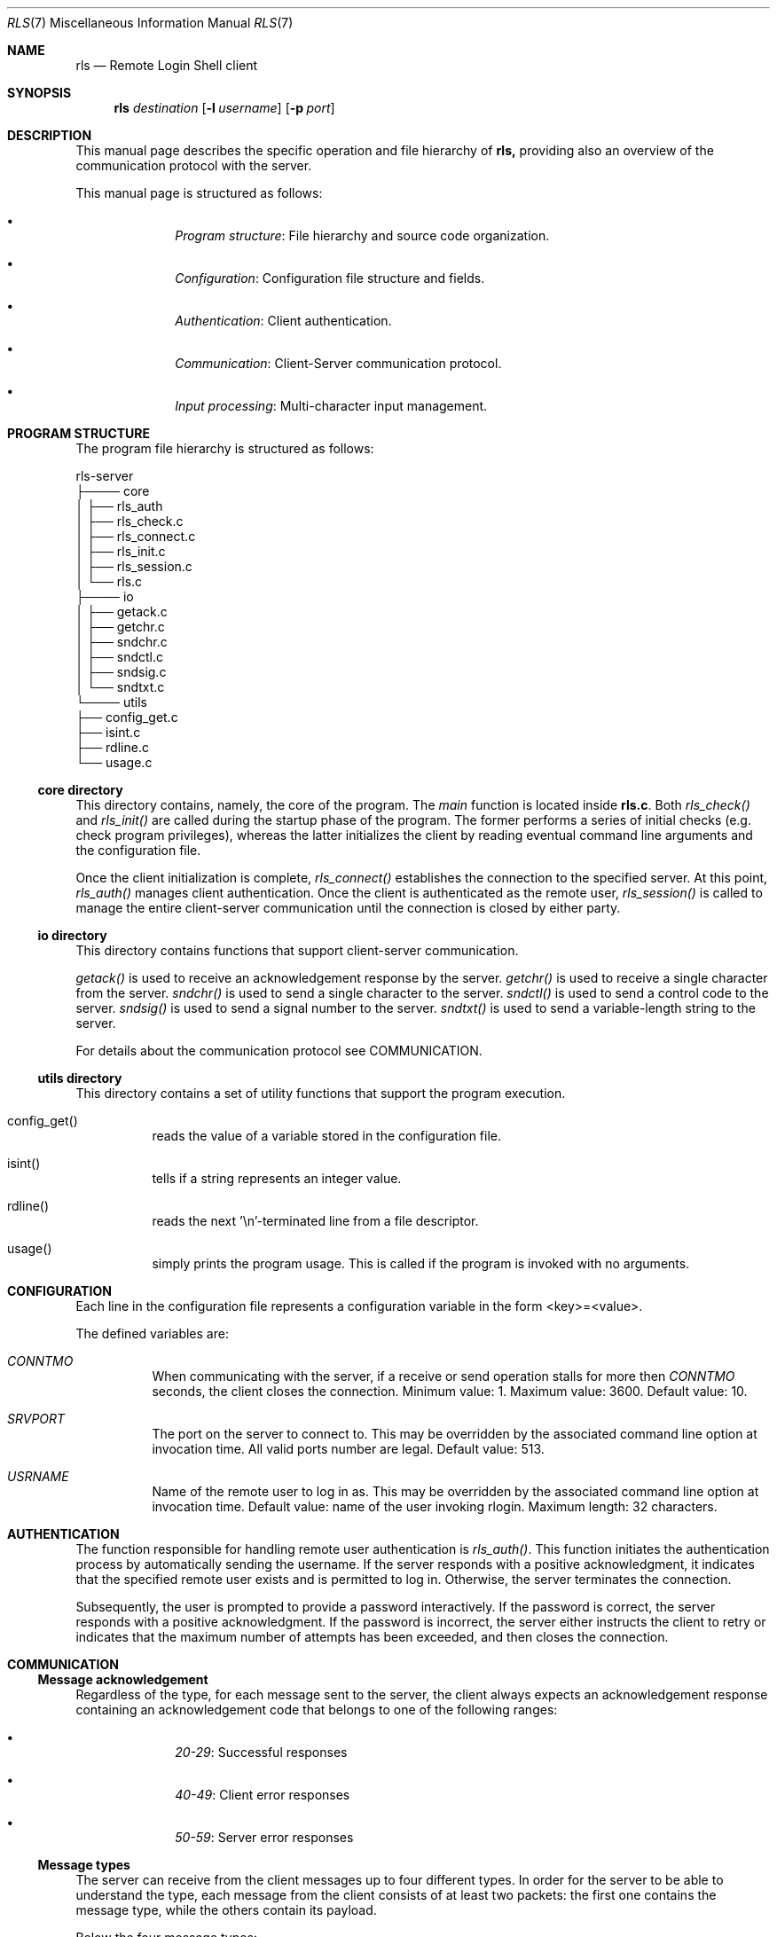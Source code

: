 .Dd $Mdocdate: June 10 2024 $
.Dt RLS 7
.Os

.Sh NAME
.Nm rls
.Nd Remote Login Shell client

.Sh SYNOPSIS
.Nm
.Ar destination
.Op Fl l Ar username
.Op Fl p Ar port

.Sh DESCRIPTION
This manual page describes the specific operation and file
hierarchy of
.Nm rls,
providing also an overview of the communication protocol with the server.
.Pp
This manual page is structured as follows:
.Pp
.Bl -bullet -offset indent -compact

.It
.Em Program structure :
File hierarchy and source code organization.

.It
.Em Configuration :
Configuration file structure and fields.

.It
.Em Authentication :
Client authentication.

.It
.Em Communication :
Client-Server communication protocol.

.It
.Em Input processing :
Multi-character input management.

.El

.Sh PROGRAM STRUCTURE
The program file hierarchy is structured as follows:
.Pp

.nf
rls-server  
   ├──── core  
   │      ├── rls_auth
   │      ├── rls_check.c  
   │      ├── rls_connect.c  
   │      ├── rls_init.c
   │      ├── rls_session.c  
   │      └── rls.c 
   ├──── io  
   │      ├── getack.c
   │      ├── getchr.c
   │      ├── sndchr.c  
   │      ├── sndctl.c
   │      ├── sndsig.c
   │      └── sndtxt.c  
   └──── utils  
          ├── config_get.c   
          ├── isint.c  
          ├── rdline.c  
          └── usage.c  
.fi

.Ss core directory
This directory contains, namely, the core of the program. The 
.Em main
function is located inside 
.Nm rls.c .
Both 
.Em rls_check() 
and 
.Em rls_init()
are called during the startup phase of the program. The former performs a series
of initial checks (e.g. check program privileges), whereas the latter initializes
the client by reading eventual command line arguments and the configuration file.
.Pp
Once the client initialization is complete, 
.Em rls_connect()
establishes the connection to the specified server. At this point, 
.Em rls_auth() 
manages client authentication. Once the client is authenticated as the 
remote user, 
.Em rls_session()
is called to manage the entire client-server communication until the connection 
is closed by either party.

.Ss io directory
This directory contains functions that support client-server communication.
.Pp
.Em getack()
is used to receive an acknowledgement response by the server.
.Em getchr()
is used to receive a single character from the server.
.Em sndchr()
is used to send a single character to the server.
.Em sndctl()
is used to send a control code to the server.
.Em sndsig()
is used to send a signal number to the server.
.Em sndtxt()
is used to send a variable-length string to the server.
.Pp
For details about the communication protocol see COMMUNICATION.

.Ss utils directory
This directory contains a set of utility functions that support the
program execution.
.Pp
.Bl -tag -width Ds

.It config_get()
reads the value of a variable stored in the configuration file.


.It isint()
tells if a string represents an integer value.

.It rdline()
reads the next '\\n'-terminated line from a file descriptor.

.It usage()
simply prints the program usage. This is called if the program is invoked with
no arguments.

.Sh CONFIGURATION
Each line in the configuration file represents a configuration
variable in the form <key>=<value>.
.Pp
The defined variables are:

.Bl -tag -width Ds
.It Em CONNTMO
When communicating with the server, if a receive or send operation stalls for more then
.Em CONNTMO
seconds, the client closes the connection. Minimum value: 1. Maximum value: 3600.
Default value: 10.

.It Em SRVPORT
The port on the server to connect to. This may be overridden by the associated command
line option at invocation time. All valid ports number are legal. Default value: 513.

.It Em USRNAME
Name of the remote user to log in as. This may be overridden by the associated command
line option at invocation time. Default value: name of the user invoking rlogin.
Maximum length: 32 characters.

.El

.Sh AUTHENTICATION
The function responsible for handling remote user authentication is 
.Em rls_auth() .
This function initiates the authentication process by automatically sending 
the username. If the server responds with a positive acknowledgment, it indicates 
that the  specified remote user exists and is permitted to log in. Otherwise, the 
server terminates the connection.
.Pp
Subsequently, the user is prompted to provide a password interactively. If the 
password is correct, the server responds with a positive acknowledgment. If the 
password is incorrect, the server either instructs the client to retry or indicates 
that the maximum number of attempts has been exceeded, and then closes the connection.


.Sh COMMUNICATION

.Ss Message acknowledgement
Regardless of the type, for each message sent to the server, the client always 
expects an acknowledgement response containing an acknowledgement 
code that belongs to one of the following ranges:

.Bl -bullet -offset indent -compact
.It
.Em 20-29 :
Successful responses

.It 
.Em 40-49 :
Client error responses

.It
.Em 50-59 :
Server error responses

.El

.Ss Message types
The server can receive from the client messages up to four different types.
In order for the server to be able to understand the type, each
message from the client consists of at least two packets: the first one
contains the message type, while the others contain its payload.
.Pp
Below the four message types:

.Bl -bullet -offset indent -compact
.It
.Em Text :
Message containing a variable-length string. Structured in three packets:
message type, payload size, payload. Used for sending username and password
during the authentication phase.

.It
.Em Character :
Message containing a single ASCII character. Structured in two packets:
message type, character. 

.It
.Em Signal :
Message containing a signal number. Structured in two packets: message type, 
signal number. Used for forwarding signals captured by the client to the remote
shell. Currently, only SIGINT and SIGQUIT are handled.

.It 
.Em Control :
Message containing a control code to be interpreted accordingly by the server.
Structured in two packets: message type, control code. Currently, only one control
code is defined, which is used when the user types '~q' for telling the server to 
terminate the client session.

.El

.Sh INPUT PROCESSING
To enable the proper management of essential features such as cursor movement 
and command history navigation, special input processing is required. Each arrow 
key generates a multi-character escape sequence that cannot be directly sent to 
the remote shell. Instead, these escape sequences are translated into their 
corresponding special ASCII characters.
.Pp
For example, the right arrow key generates the escape sequence 'ESC [ C', which is 
translated into the ASCII character 0x06. This character is interpreted by the 
remote terminal as the command to move the cursor forward one position. Similarly, 
other arrow keys and special function keys are mapped to their respective ASCII 
control characters to facilitate seamless cursor and command history management.
.Pp
This translation ensures that the remote terminal correctly interprets key presses, 
allowing for efficient and intuitive input handling.

